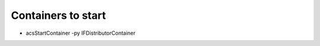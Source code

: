 *******************
Containers to start
*******************
- acsStartContainer -py IFDistributorContainer
